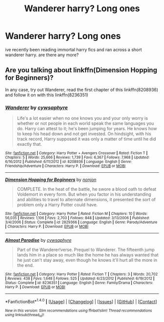 #+TITLE: Wanderer harry? Long ones

* Wanderer harry? Long ones
:PROPERTIES:
:Author: Only4aknight
:Score: 1
:DateUnix: 1466695656.0
:DateShort: 2016-Jun-23
:FlairText: Request
:END:
ive recently been reading immortal harry fics and ran across a short wanderer harry. are there any more?


** Are you talking about linkffn(Dimension Hopping for Beginners)?

In any case, try out Wanderer, read the first chapter of this linkffn(8208936) and follow it on with this linkffn(8236351)
:PROPERTIES:
:Author: snowkae
:Score: 1
:DateUnix: 1466774002.0
:DateShort: 2016-Jun-24
:END:

*** [[http://www.fanfiction.net/s/8208936/1/][*/Wanderer/*]] by [[https://www.fanfiction.net/u/2042977/cywsaphyre][/cywsaphyre/]]

#+begin_quote
  Life's a lot easier when no one knows you and your only worry is whether or not people in each world speak the same languages you do. Harry can attest to it; he's been jumping for years. He knows how to keep his head down and not get invested. On hindsight, with his track record, Harry supposed it was only a matter of time until he did exactly that.
#+end_quote

^{/Site/: [[http://www.fanfiction.net/][fanfiction.net]] *|* /Category/: Harry Potter + Avengers Crossover *|* /Rated/: Fiction T *|* /Chapters/: 5 *|* /Words/: 25,666 *|* /Reviews/: 1,739 *|* /Favs/: 6,367 *|* /Follows/: 7,968 *|* /Updated/: 6/16/2012 *|* /Published/: 6/11/2012 *|* /id/: 8208936 *|* /Language/: English *|* /Genre/: Friendship/Adventure *|* /Characters/: Harry P. *|* /Download/: [[http://www.ff2ebook.com/old/ffn-bot/index.php?id=8208936&source=ff&filetype=epub][EPUB]] or [[http://www.ff2ebook.com/old/ffn-bot/index.php?id=8208936&source=ff&filetype=mobi][MOBI]]}

--------------

[[http://www.fanfiction.net/s/2829366/1/][*/Dimension Hopping for Beginners/*]] by [[https://www.fanfiction.net/u/649528/nonjon][/nonjon/]]

#+begin_quote
  COMPLETE. In the heat of the battle, he swore a blood oath to defeat Voldemort in every form. But when you factor in his understanding and abilities to travel to alternate dimensions, it presented the sort of problem only a Harry Potter could have.
#+end_quote

^{/Site/: [[http://www.fanfiction.net/][fanfiction.net]] *|* /Category/: Harry Potter *|* /Rated/: Fiction M *|* /Chapters/: 10 *|* /Words/: 56,035 *|* /Reviews/: 1,106 *|* /Favs/: 2,703 *|* /Follows/: 848 *|* /Updated/: 3/13/2006 *|* /Published/: 3/4/2006 *|* /Status/: Complete *|* /id/: 2829366 *|* /Language/: English *|* /Genre/: Parody/Adventure *|* /Characters/: Harry P. *|* /Download/: [[http://www.ff2ebook.com/old/ffn-bot/index.php?id=2829366&source=ff&filetype=epub][EPUB]] or [[http://www.ff2ebook.com/old/ffn-bot/index.php?id=2829366&source=ff&filetype=mobi][MOBI]]}

--------------

[[http://www.fanfiction.net/s/8236351/1/][*/Almost Paradise/*]] by [[https://www.fanfiction.net/u/2042977/cywsaphyre][/cywsaphyre/]]

#+begin_quote
  Part of the Wanderer!verse. Prequel to Wanderer. The fifteenth jump lands him in a place so much like the home he has always wanted that he just can't stay away, even though he knows it'll hurt all the more in the end.
#+end_quote

^{/Site/: [[http://www.fanfiction.net/][fanfiction.net]] *|* /Category/: Harry Potter *|* /Rated/: Fiction T *|* /Chapters/: 3 *|* /Words/: 20,702 *|* /Reviews/: 438 *|* /Favs/: 1,648 *|* /Follows/: 525 *|* /Updated/: 6/23/2012 *|* /Published/: 6/19/2012 *|* /Status/: Complete *|* /id/: 8236351 *|* /Language/: English *|* /Genre/: Family/Drama *|* /Characters/: Harry P. *|* /Download/: [[http://www.ff2ebook.com/old/ffn-bot/index.php?id=8236351&source=ff&filetype=epub][EPUB]] or [[http://www.ff2ebook.com/old/ffn-bot/index.php?id=8236351&source=ff&filetype=mobi][MOBI]]}

--------------

*FanfictionBot*^{1.4.0} *|* [[[https://github.com/tusing/reddit-ffn-bot/wiki/Usage][Usage]]] | [[[https://github.com/tusing/reddit-ffn-bot/wiki/Changelog][Changelog]]] | [[[https://github.com/tusing/reddit-ffn-bot/issues/][Issues]]] | [[[https://github.com/tusing/reddit-ffn-bot/][GitHub]]] | [[[https://www.reddit.com/message/compose?to=tusing][Contact]]]

^{/New in this version: Slim recommendations using/ ffnbot!slim! /Thread recommendations using/ linksub(thread_id)!}
:PROPERTIES:
:Author: FanfictionBot
:Score: 1
:DateUnix: 1466774015.0
:DateShort: 2016-Jun-24
:END:
